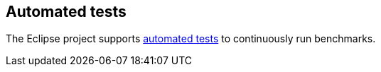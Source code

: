 == Automated tests
	
The Eclipse project supports
https://wiki.eclipse.org/Performance/Automated_Tests[automated tests]
to continuously run benchmarks.

